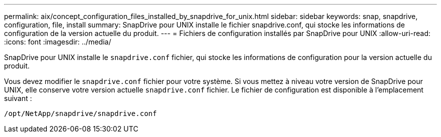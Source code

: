 ---
permalink: aix/concept_configuration_files_installed_by_snapdrive_for_unix.html 
sidebar: sidebar 
keywords: snap, snapdrive, configuration, file, install 
summary: SnapDrive pour UNIX installe le fichier snapdrive.conf, qui stocke les informations de configuration de la version actuelle du produit. 
---
= Fichiers de configuration installés par SnapDrive pour UNIX
:allow-uri-read: 
:icons: font
:imagesdir: ../media/


[role="lead"]
SnapDrive pour UNIX installe le `snapdrive.conf` fichier, qui stocke les informations de configuration pour la version actuelle du produit.

Vous devez modifier le `snapdrive.conf` fichier pour votre système. Si vous mettez à niveau votre version de SnapDrive pour UNIX, elle conserve votre version actuelle `snapdrive.conf` fichier. Le fichier de configuration est disponible à l'emplacement suivant :

`/opt/NetApp/snapdrive/snapdrive.conf`
